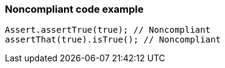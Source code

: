 === Noncompliant code example

[source,text]
----
Assert.assertTrue(true); // Noncompliant
assertThat(true).isTrue(); // Noncompliant
----

